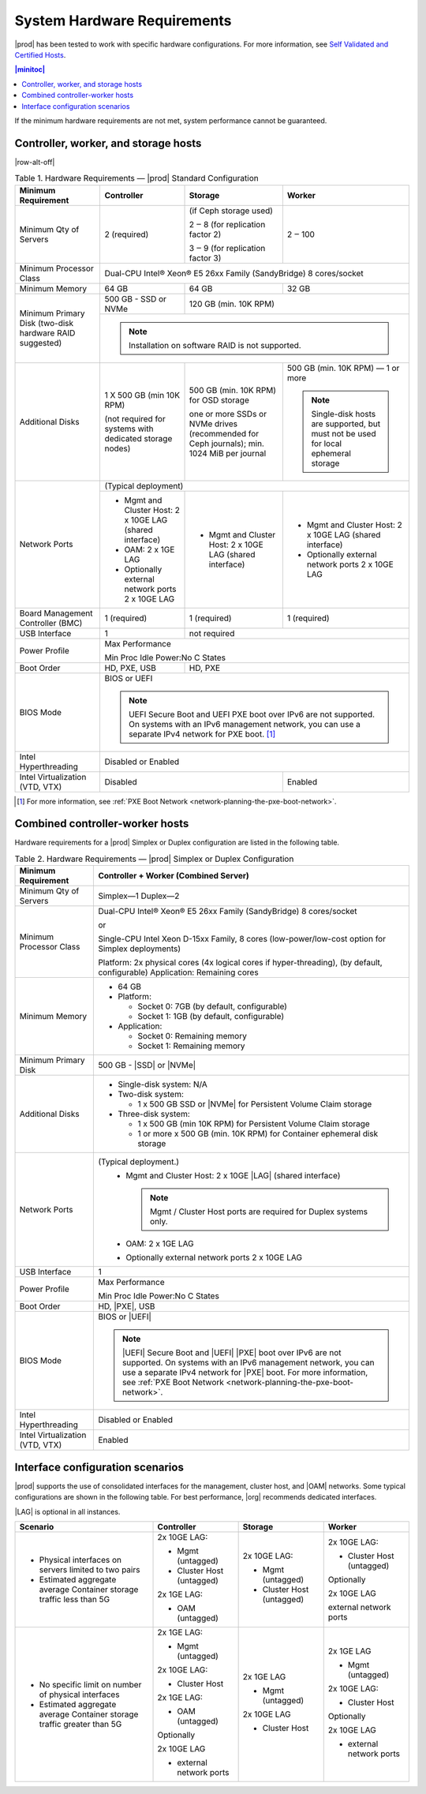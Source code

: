 
.. kdl1464894372485
.. _starlingx-hardware-requirements:

============================
System Hardware Requirements
============================

|prod| has been tested to work with specific hardware configurations. For
more information, see `Self Validated and Certified Hosts <https://www.windriver.com/studio/operator/self-validated-and-certified-hosts>`__.

.. contents:: |minitoc|
   :local:
   :depth: 1

If the minimum hardware requirements are not met, system performance cannot be
guaranteed.

.. _starlingx-hardware-requirements-section-N10044-N10024-N10001:

-------------------------------------
Controller, worker, and storage hosts
-------------------------------------

.. Row alterations don't work with spans

|row-alt-off|

.. _starlingx-hardware-requirements-table-nvy-52x-p5:

.. table:: Table 1. Hardware Requirements — |prod| Standard Configuration
    :widths: auto

    +-----------------------------------------------------------+------------------------------------------------------------------------------------------------------------------------------------------------------------------------------------------------------------------------------------------------------------------+----------------------------------------------------------------------------------------------+---------------------------------------------------------------------------------------+
    | Minimum Requirement                                       | Controller                                                                                                                                                                                                                                                       | Storage                                                                                      | Worker                                                                                |
    +===========================================================+==================================================================================================================================================================================================================================================================+==============================================================================================+=======================================================================================+
    | Minimum Qty of Servers                                    | 2 \(required\)                                                                                                                                                                                                                                                   | \(if Ceph storage used\)                                                                     | 2 ‒ 100                                                                               |
    |                                                           |                                                                                                                                                                                                                                                                  |                                                                                              |                                                                                       |
    |                                                           |                                                                                                                                                                                                                                                                  | 2 ‒ 8 \(for replication factor 2\)                                                           |                                                                                       |
    |                                                           |                                                                                                                                                                                                                                                                  |                                                                                              |                                                                                       |
    |                                                           |                                                                                                                                                                                                                                                                  | 3 ‒ 9 \(for replication factor 3\)                                                           |                                                                                       |
    +-----------------------------------------------------------+------------------------------------------------------------------------------------------------------------------------------------------------------------------------------------------------------------------------------------------------------------------+----------------------------------------------------------------------------------------------+---------------------------------------------------------------------------------------+
    | Minimum Processor Class                                   | Dual-CPU Intel® Xeon® E5 26xx Family \(SandyBridge\) 8 cores/socket                                                                                                                                                                                                                                                                                                                                                                                     |
    +-----------------------------------------------------------+------------------------------------------------------------------------------------------------------------------------------------------------------------------------------------------------------------------------------------------------------------------+----------------------------------------------------------------------------------------------+---------------------------------------------------------------------------------------+
    | Minimum Memory                                            | 64 GB                                                                                                                                                                                                                                                            | 64 GB                                                                                        | 32 GB                                                                                 |
    +-----------------------------------------------------------+------------------------------------------------------------------------------------------------------------------------------------------------------------------------------------------------------------------------------------------------------------------+----------------------------------------------------------------------------------------------+---------------------------------------------------------------------------------------+
    | Minimum Primary Disk \(two-disk hardware RAID suggested\) | 500 GB - SSD or NVMe                                                                                                                                                                                                                                             | 120 GB \(min. 10K RPM\)                                                                                                                                                              |
    |                                                           |                                                                                                                                                                                                                                                                  |                                                                                                                                                                                      |
    +                                                           +------------------------------------------------------------------------------------------------------------------------------------------------------------------------------------------------------------------------------------------------------------------+----------------------------------------------------------------------------------------------+---------------------------------------------------------------------------------------+
    |                                                           | .. note::                                                                                                                                                                                                                                                                                                                                                                                                                                               |
    |                                                           |     Installation on software RAID is not supported.                                                                                                                                                                                                                                                                                                                                                                                                     |
    +-----------------------------------------------------------+------------------------------------------------------------------------------------------------------------------------------------------------------------------------------------------------------------------------------------------------------------------+----------------------------------------------------------------------------------------------+---------------------------------------------------------------------------------------+
    | Additional Disks                                          | 1 X 500 GB \(min 10K RPM\)                                                                                                                                                                                                                                       | 500 GB \(min. 10K RPM\) for OSD storage                                                      | 500 GB \(min. 10K RPM\) — 1 or more                                                   |
    |                                                           |                                                                                                                                                                                                                                                                  |                                                                                              |                                                                                       |
    |                                                           | \(not required for systems with dedicated storage nodes\)                                                                                                                                                                                                        | one or more SSDs or NVMe drives \(recommended for Ceph journals\); min. 1024 MiB per journal | .. note::                                                                             |
    |                                                           |                                                                                                                                                                                                                                                                  |                                                                                              |     Single-disk hosts are supported, but must not be used for local ephemeral storage |
    +-----------------------------------------------------------+------------------------------------------------------------------------------------------------------------------------------------------------------------------------------------------------------------------------------------------------------------------+----------------------------------------------------------------------------------------------+---------------------------------------------------------------------------------------+
    | Network Ports                                             | \(Typical deployment\)                                                                                                                                                                                                                                                                                                                                                                                                                                  |
    |                                                           |                                                                                                                                                                                                                                                                                                                                                                                                                                                         |
    |                                                           |                                                                                                                                                                                                                                                                                                                                                                                                                                                         |
    |                                                           |                                                                                                                                                                                                                                                                                                                                                                                                                                                         |
    |                                                           |                                                                                                                                                                                                                                                                                                                                                                                                                                                         |
    |                                                           |                                                                                                                                                                                                                                                                                                                                                                                                                                                         |
    +                                                           +------------------------------------------------------------------------------------------------------------------------------------------------------------------------------------------------------------------------------------------------------------------+----------------------------------------------------------------------------------------------+---------------------------------------------------------------------------------------+
    |                                                           | -   Mgmt and Cluster Host: 2 x 10GE LAG \(shared interface\)                                                                                                                                                                                                     | -   Mgmt and Cluster Host: 2 x 10GE LAG \(shared interface\)                                 | -   Mgmt and Cluster Host: 2 x 10GE LAG \(shared interface\)                          |
    |                                                           |                                                                                                                                                                                                                                                                  |                                                                                              |                                                                                       |
    |                                                           | -   OAM: 2 x 1GE LAG                                                                                                                                                                                                                                             |                                                                                              | -   Optionally external network ports 2 x 10GE LAG                                    |
    |                                                           |                                                                                                                                                                                                                                                                  |                                                                                              |                                                                                       |
    |                                                           | -   Optionally external network ports 2 x 10GE LAG                                                                                                                                                                                                               |                                                                                              |                                                                                       |
    +-----------------------------------------------------------+------------------------------------------------------------------------------------------------------------------------------------------------------------------------------------------------------------------------------------------------------------------+----------------------------------------------------------------------------------------------+---------------------------------------------------------------------------------------+
    | Board Management Controller \(BMC\)                       | 1 \(required\)                                                                                                                                                                                                                                                   | 1 \(required\)                                                                               | 1 \(required\)                                                                        |
    +-----------------------------------------------------------+------------------------------------------------------------------------------------------------------------------------------------------------------------------------------------------------------------------------------------------------------------------+----------------------------------------------------------------------------------------------+---------------------------------------------------------------------------------------+
    | USB Interface                                             | 1                                                                                                                                                                                                                                                                | not required                                                                                                                                                                         |
    +-----------------------------------------------------------+------------------------------------------------------------------------------------------------------------------------------------------------------------------------------------------------------------------------------------------------------------------+----------------------------------------------------------------------------------------------+---------------------------------------------------------------------------------------+
    | Power Profile                                             | Max Performance                                                                                                                                                                                                                                                                                                                                                                                                                                         |
    |                                                           |                                                                                                                                                                                                                                                                                                                                                                                                                                                         |
    |                                                           | Min Proc Idle Power:No C States                                                                                                                                                                                                                                                                                                                                                                                                                         |
    +-----------------------------------------------------------+------------------------------------------------------------------------------------------------------------------------------------------------------------------------------------------------------------------------------------------------------------------+----------------------------------------------------------------------------------------------+---------------------------------------------------------------------------------------+
    | Boot Order                                                | HD, PXE, USB                                                                                                                                                                                                                                                     | HD, PXE                                                                                                                                                                              |
    +-----------------------------------------------------------+------------------------------------------------------------------------------------------------------------------------------------------------------------------------------------------------------------------------------------------------------------------+----------------------------------------------------------------------------------------------+---------------------------------------------------------------------------------------+
    | BIOS Mode                                                 | BIOS or UEFI                                                                                                                                                                                                                                                                                                                                                                                                                                            |
    |                                                           |                                                                                                                                                                                                                                                                                                                                                                                                                                                         |
    |                                                           | .. note::                                                                                                                                                                                                                                                                                                                                                                                                                                               |
    |                                                           |     UEFI Secure Boot and UEFI PXE boot over IPv6 are not supported. On systems with an IPv6 management network, you can use a separate IPv4 network for PXE boot. [#]_                                                                                                                                                                                                                                                                                  |
    +-----------------------------------------------------------+------------------------------------------------------------------------------------------------------------------------------------------------------------------------------------------------------------------------------------------------------------------+----------------------------------------------------------------------------------------------+---------------------------------------------------------------------------------------+
    | Intel Hyperthreading                                      | Disabled or Enabled                                                                                                                                                                                                                                                                                                                                                                                                                                     |
    +-----------------------------------------------------------+------------------------------------------------------------------------------------------------------------------------------------------------------------------------------------------------------------------------------------------------------------------+----------------------------------------------------------------------------------------------+---------------------------------------------------------------------------------------+
    | Intel Virtualization \(VTD, VTX\)                         | Disabled                                                                                                                                                                                                                                                                                                                                                        | Enabled                                                                               |
    +-----------------------------------------------------------+------------------------------------------------------------------------------------------------------------------------------------------------------------------------------------------------------------------------------------------------------------------+----------------------------------------------------------------------------------------------+---------------------------------------------------------------------------------------+

.. [#] For more information, see :ref:`PXE Boot Network <network-planning-the-pxe-boot-network>`.

.. _starlingx-hardware-requirements-section-N102D0-N10024-N10001:

--------------------------------
Combined controller-worker hosts
--------------------------------


Hardware requirements for a |prod| Simplex or Duplex configuration are listed
in the following table.

.. _starlingx-hardware-requirements-table-cb2-lfx-p5:

.. list-table:: Table 2. Hardware Requirements — |prod| Simplex or Duplex Configuration
   :header-rows: 1

   * - Minimum Requirement
     - Controller + Worker
       \(Combined Server\)
   * - Minimum Qty of Servers
     - Simplex―1
       Duplex―2
   * - Minimum Processor Class
     - Dual-CPU Intel® Xeon® E5 26xx Family \(SandyBridge\) 8 cores/socket

       or

       Single-CPU Intel Xeon D-15xx Family, 8 cores \(low-power/low-cost
       option for Simplex deployments\)

       Platform: 2x physical cores \(4x logical cores if hyper-threading\), \(by default, configurable\)
       Application: Remaining cores
   * - Minimum Memory
     - -   64 GB

       -   Platform:

           * Socket 0: 7GB \(by default, configurable\)

           * Socket 1: 1GB \(by default, configurable\)

       -   Application:

           * Socket 0: Remaining memory

           * Socket 1: Remaining memory
   * - Minimum Primary Disk
     - 500 GB - |SSD| or |NVMe|
   * - Additional Disks
     - -   Single-disk system: N/A

       -   Two-disk system:

           *   1 x 500 GB SSD or |NVMe| for Persistent Volume Claim storage

       -   Three-disk system:

           *   1 x 500 GB \(min 10K RPM\) for Persistent Volume Claim storage

           *   1 or more x 500 GB \(min. 10K RPM\) for Container ephemeral
               disk storage
   * - Network Ports
     - \(Typical deployment.\)
         -   Mgmt and Cluster Host: 2 x 10GE |LAG| \(shared interface\)

             .. note::
                Mgmt / Cluster Host ports are required for Duplex systems only.

         -   OAM: 2 x 1GE LAG

         -   Optionally external network ports 2 x 10GE LAG
   * - USB Interface
     - 1
   * - Power Profile
     - Max Performance

       Min Proc Idle Power:No C States
   * - Boot Order
     - HD, |PXE|, USB
   * - BIOS Mode
     - BIOS or |UEFI|

       .. note::
          |UEFI| Secure Boot and |UEFI| |PXE| boot over IPv6 are not supported.
          On systems with an IPv6 management network, you can use a separate
          IPv4 network for |PXE| boot. For more information, see :ref:`PXE Boot
          Network <network-planning-the-pxe-boot-network>`.
   * - Intel Hyperthreading
     - Disabled or Enabled
   * - Intel Virtualization \(VTD, VTX\)
     - Enabled

.. _starlingx-hardware-requirements-section-if-scenarios:

---------------------------------
Interface configuration scenarios
---------------------------------

|prod| supports the use of consolidated interfaces for the management, cluster
host, and |OAM| networks. Some typical configurations are shown in the
following table. For best performance, |org| recommends dedicated interfaces.

|LAG| is optional in all instances.


.. _starlingx-hardware-requirements-table-if-scenarios:


.. table::
    :widths: auto

    +---------------------------------------------------------------------------+-------------------------------+-------------------------------+-------------------------------+
    | Scenario                                                                  | Controller                    | Storage                       | Worker                        |
    +===========================================================================+===============================+===============================+===============================+
    | -   Physical interfaces on servers limited to two pairs                   | 2x 10GE LAG:                  | 2x 10GE LAG:                  | 2x 10GE LAG:                  |
    |                                                                           |                               |                               |                               |
    | -   Estimated aggregate average Container storage traffic less than 5G    | -   Mgmt \(untagged\)         | -   Mgmt \(untagged\)         | -   Cluster Host \(untagged\) |
    |                                                                           |                               |                               |                               |
    |                                                                           | -   Cluster Host \(untagged\) | -   Cluster Host \(untagged\) |                               |
    |                                                                           |                               |                               | Optionally                    |
    |                                                                           |                               |                               |                               |
    |                                                                           | 2x 1GE LAG:                   |                               | 2x 10GE LAG                   |
    |                                                                           |                               |                               |                               |
    |                                                                           | -   OAM \(untagged\)          |                               | external network ports        |
    +---------------------------------------------------------------------------+-------------------------------+-------------------------------+-------------------------------+
    | -   No specific limit on number of physical interfaces                    | 2x 1GE LAG:                   | 2x 1GE LAG                    | 2x 1GE LAG                    |
    |                                                                           |                               |                               |                               |
    | -   Estimated aggregate average Container storage traffic greater than 5G | -   Mgmt \(untagged\)         | -   Mgmt \(untagged\)         | -   Mgmt \(untagged\)         |
    |                                                                           |                               |                               |                               |
    |                                                                           |                               |                               |                               |
    |                                                                           | 2x 10GE LAG:                  | 2x 10GE LAG                   | 2x 10GE LAG:                  |
    |                                                                           |                               |                               |                               |
    |                                                                           | -   Cluster Host              | -   Cluster Host              | -   Cluster Host              |
    |                                                                           |                               |                               |                               |
    |                                                                           |                               |                               |                               |
    |                                                                           | 2x 1GE LAG:                   |                               | Optionally                    |
    |                                                                           |                               |                               |                               |
    |                                                                           | -   OAM \(untagged\)          |                               | 2x 10GE LAG                   |
    |                                                                           |                               |                               |                               |
    |                                                                           |                               |                               | -   external network ports    |
    |                                                                           | Optionally                    |                               |                               |
    |                                                                           |                               |                               |                               |
    |                                                                           | 2x 10GE LAG                   |                               |                               |
    |                                                                           |                               |                               |                               |
    |                                                                           | -   external network ports    |                               |                               |
    +---------------------------------------------------------------------------+-------------------------------+-------------------------------+-------------------------------+
